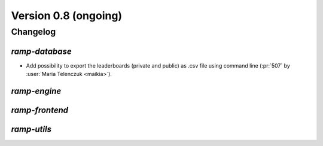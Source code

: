 .. _changes_0_8:

Version 0.8 (ongoing)
=====================

Changelog
---------

`ramp-database`
...............
- Add possibility to export the leaderboards (private and public) as .csv
  file using command line (:pr:`507` by :user:`Maria Telenczuk <maikia>`).

`ramp-engine`
.............

`ramp-frontend`
...............

`ramp-utils`
............
